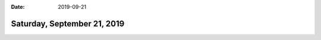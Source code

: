 :date: 2019-09-21

============================
Saturday, September 21, 2019
============================
